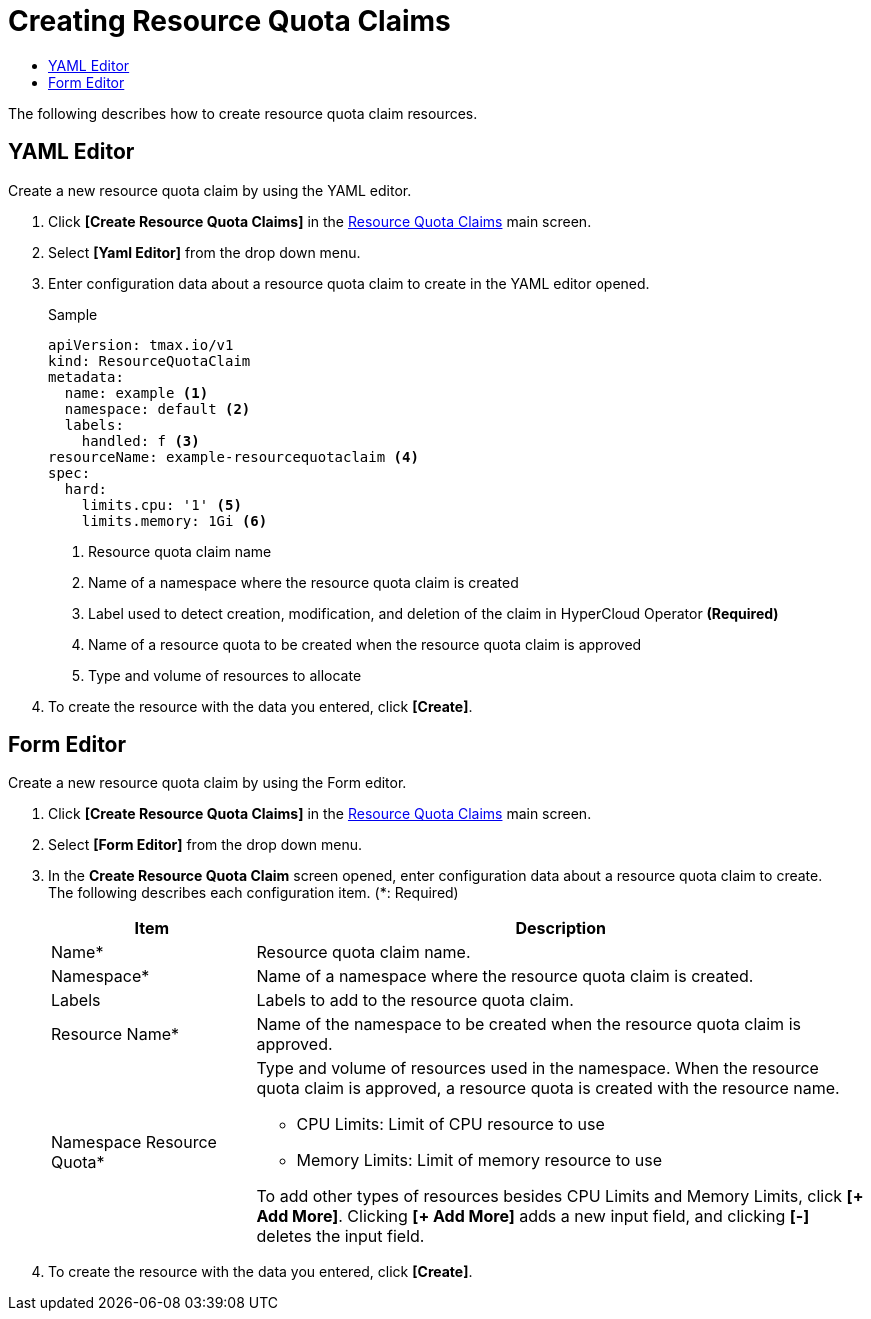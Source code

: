 = Creating Resource Quota Claims
:toc:
:toc-title:

The following describes how to create resource quota claim resources.

== YAML Editor

Create a new resource quota claim by using the YAML editor.

. Click *[Create Resource Quota Claims]* in the <<../console_menu_sub/management#img-resource-quota-claim-main,Resource Quota Claims>> main screen.
. Select **[Yaml Editor]** from the drop down menu.
. Enter configuration data about a resource quota claim to create in the YAML editor opened.
+
.Sample
[source,yaml]
----
apiVersion: tmax.io/v1
kind: ResourceQuotaClaim
metadata:
  name: example <1>
  namespace: default <2>
  labels:
    handled: f <3>
resourceName: example-resourcequotaclaim <4>
spec:
  hard:
    limits.cpu: '1' <5>
    limits.memory: 1Gi <6>
----
+
<1> Resource quota claim name
<2> Name of a namespace where the resource quota claim is created
<3> Label used to detect creation, modification, and deletion of the claim in HyperCloud Operator *(Required)*
<4> Name of a resource quota to be created when the resource quota claim is approved
<5> Type and volume of resources to allocate
. To create the resource with the data you entered, click *[Create]*.

== Form Editor

Create a new resource quota claim by using the Form editor.

. Click *[Create Resource Quota Claims]* in the <<../console_menu_sub/management#img-resource-quota-claim-main,Resource Quota Claims>> main screen.
. Select **[Form Editor]** from the drop down menu.
. In the *Create Resource Quota Claim* screen opened, enter configuration data about a resource quota claim to create. +
The following describes each configuration item. (*: Required)
+
[width="100%",options="header", cols="1,3a"]
|====================
|Item|Description 
|Name*|Resource quota claim name.
|Namespace*|Name of a namespace where the resource quota claim is created.
|Labels|Labels to add to the resource quota claim.
|Resource Name*|Name of the namespace to be created when the resource quota claim is approved.
|Namespace Resource Quota*|Type and volume of resources used in the namespace. When the resource quota claim is approved, a resource quota is created with the resource name.

* CPU Limits: Limit of CPU resource to use
* Memory Limits: Limit of memory resource to use

To add other types of resources besides CPU Limits and Memory Limits, click **[+ Add More]**. Clicking **[+ Add More]** adds a new input field, and clicking *[-]* deletes the input field.
|====================
. To create the resource with the data you entered, click *[Create]*.